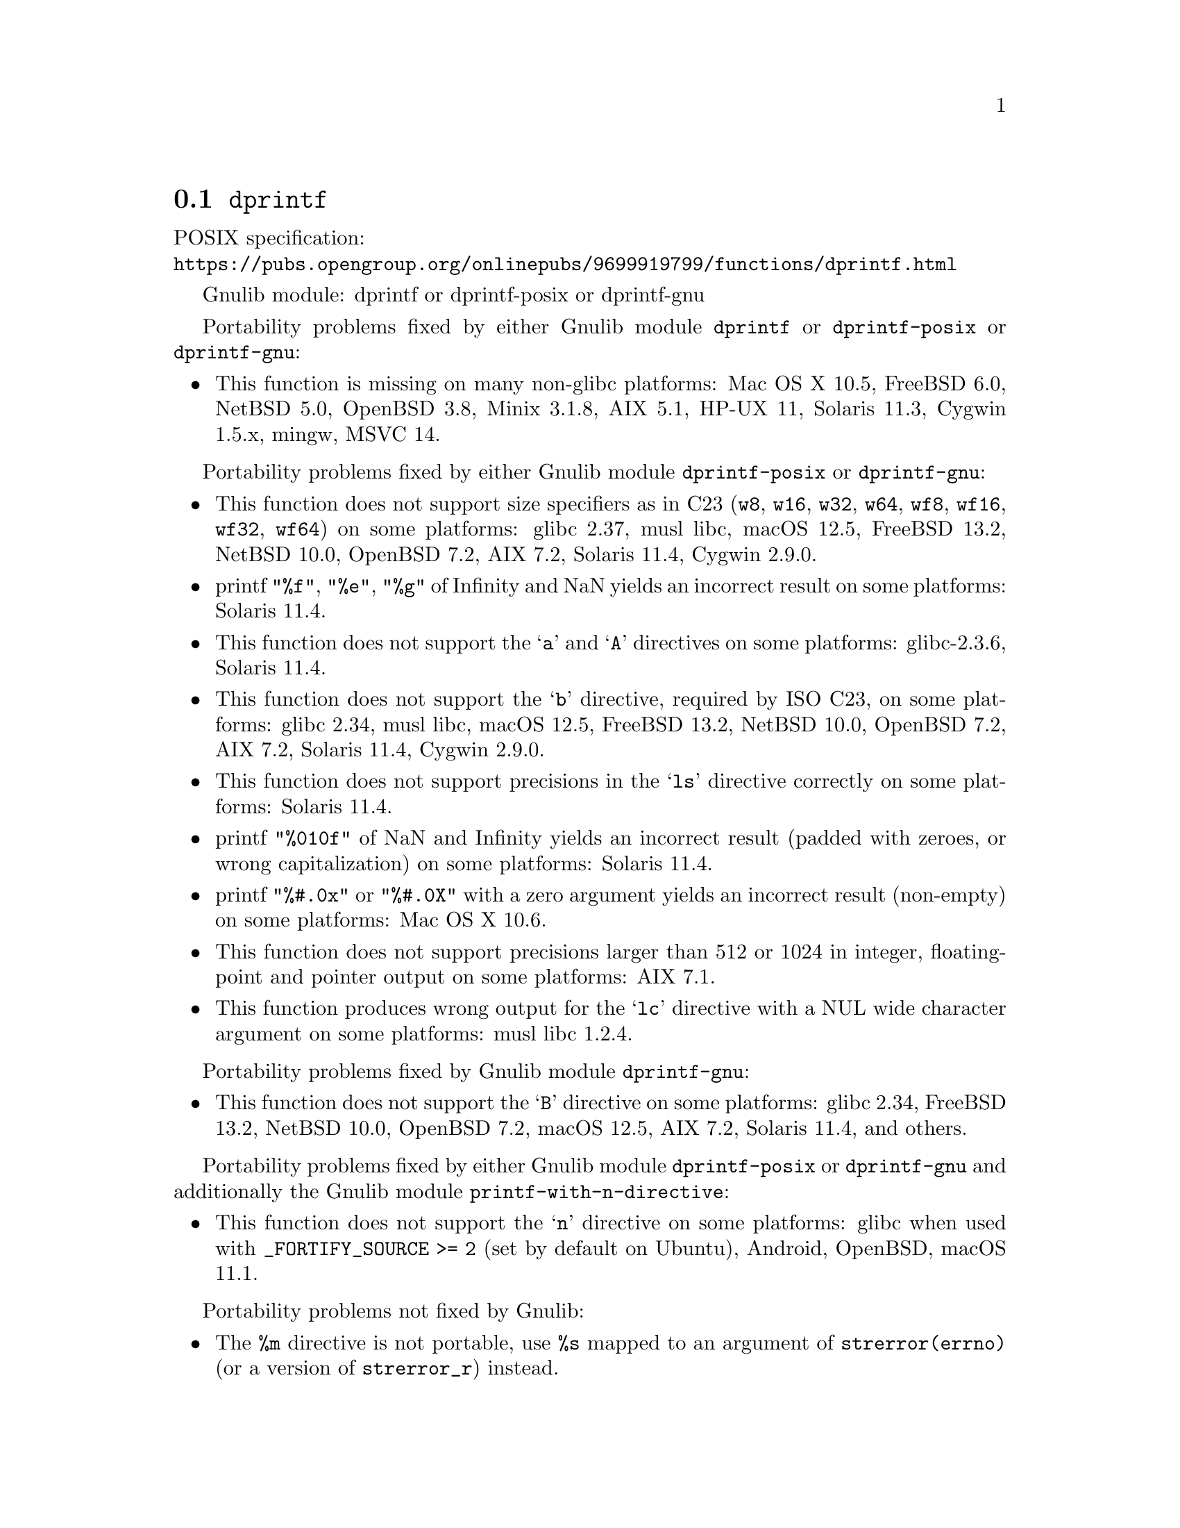 @node dprintf
@section @code{dprintf}
@findex dprintf

POSIX specification:@* @url{https://pubs.opengroup.org/onlinepubs/9699919799/functions/dprintf.html}

Gnulib module: dprintf or dprintf-posix or dprintf-gnu

Portability problems fixed by either Gnulib module @code{dprintf} or @code{dprintf-posix} or @code{dprintf-gnu}:
@itemize
@item
This function is missing on many non-glibc platforms:
Mac OS X 10.5, FreeBSD 6.0, NetBSD 5.0, OpenBSD 3.8, Minix 3.1.8, AIX 5.1, HP-UX 11, Solaris 11.3, Cygwin 1.5.x, mingw, MSVC 14.
@end itemize

Portability problems fixed by either Gnulib module @code{dprintf-posix} or @code{dprintf-gnu}:
@itemize
@item
This function does not support size specifiers as in C23 (@code{w8},
@code{w16}, @code{w32}, @code{w64}, @code{wf8}, @code{wf16}, @code{wf32},
@code{wf64}) on some platforms:
glibc 2.37, musl libc, macOS 12.5, FreeBSD 13.2, NetBSD 10.0, OpenBSD 7.2,
AIX 7.2, Solaris 11.4, Cygwin 2.9.0.
@item
printf @code{"%f"}, @code{"%e"}, @code{"%g"} of Infinity and NaN yields an
incorrect result on some platforms:
Solaris 11.4.
@item
This function does not support the @samp{a} and @samp{A} directives on some
platforms:
glibc-2.3.6, Solaris 11.4.
@item
This function does not support the @samp{b} directive, required by ISO C23,
on some platforms:
glibc 2.34, musl libc, macOS 12.5, FreeBSD 13.2, NetBSD 10.0, OpenBSD 7.2,
AIX 7.2, Solaris 11.4, Cygwin 2.9.0.
@item
This function does not support precisions in the @samp{ls} directive correctly
on some platforms:
Solaris 11.4.
@item
printf @code{"%010f"} of NaN and Infinity yields an incorrect result (padded
with zeroes, or wrong capitalization) on some platforms:
Solaris 11.4.
@item
printf @code{"%#.0x"} or @code{"%#.0X"} with a zero argument yields an
incorrect result (non-empty) on some platforms:
Mac OS X 10.6.
@item
This function does not support precisions larger than 512 or 1024 in integer,
floating-point and pointer output on some platforms:
AIX 7.1.
@item
This function produces wrong output for the @samp{lc} directive with a NUL
wide character argument on some platforms:
musl libc 1.2.4.
@end itemize

Portability problems fixed by Gnulib module @code{dprintf-gnu}:
@itemize
@item
This function does not support the @samp{B} directive on some platforms:
glibc 2.34, FreeBSD 13.2, NetBSD 10.0, OpenBSD 7.2, macOS 12.5, AIX 7.2, Solaris 11.4, and others.
@end itemize

Portability problems fixed by either Gnulib module @code{dprintf-posix} or @code{dprintf-gnu}
and additionally the Gnulib module @code{printf-with-n-directive}:
@itemize
@item
This function does not support the @samp{n} directive on some platforms:
glibc when used with @code{_FORTIFY_SOURCE >= 2} (set by default on Ubuntu),
Android, OpenBSD, macOS 11.1.
@end itemize

Portability problems not fixed by Gnulib:
@itemize
@item
The @code{%m} directive is not portable, use @code{%s} mapped to an
argument of @code{strerror(errno)} (or a version of @code{strerror_r})
instead.
@item
Formatting noncanonical @samp{long double} numbers produces
nonmeaningful results on some platforms:
glibc and others, on x86, x86_64, IA-64 CPUs.
@item
When formatting an integer with grouping flag, this function inserts thousands
separators even in the "C" locale on some platforms:
NetBSD 5.1.
@item
On some platforms, this function does not set @code{errno} or the
stream error indicator on attempts to write to a read-only stream:
Cygwin 1.7.9.
@end itemize
